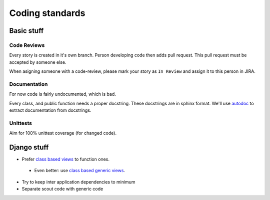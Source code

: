 Coding standards
================

Basic stuff
-----------

Code Reviews
^^^^^^^^^^^^

Every story is created in it's own branch. Person developing code then adds
pull request. This pull request must be accepted by someone else.

When asigning someone with a code-review, please mark your story as
``In Review`` and assign it to this person in JIRA. 

Documentation
^^^^^^^^^^^^^

For now code is fairly undocumented, which is bad.

Every class, and public function needs a proper docstring. These docstrings
are in sphinx format. We'll use `autodoc <http://sphinx-doc.org/ext/autodoc.html>`_
to extract documentation from docstrings.

Unittests
^^^^^^^^^

Aim for 100% unittest coverage (for changed code).

Django stuff
------------

* Prefer `class based views <https://docs.djangoproject.com/en/1.6/topics/class-based-views/>`_ to function ones.
 * Even better: use `class based generic views <https://docs.djangoproject.com/en/1.6/topics/class-based-views/generic-display/>`_.
* Try to keep inter application dependencies to minimum
* Separate scout code with generic code


